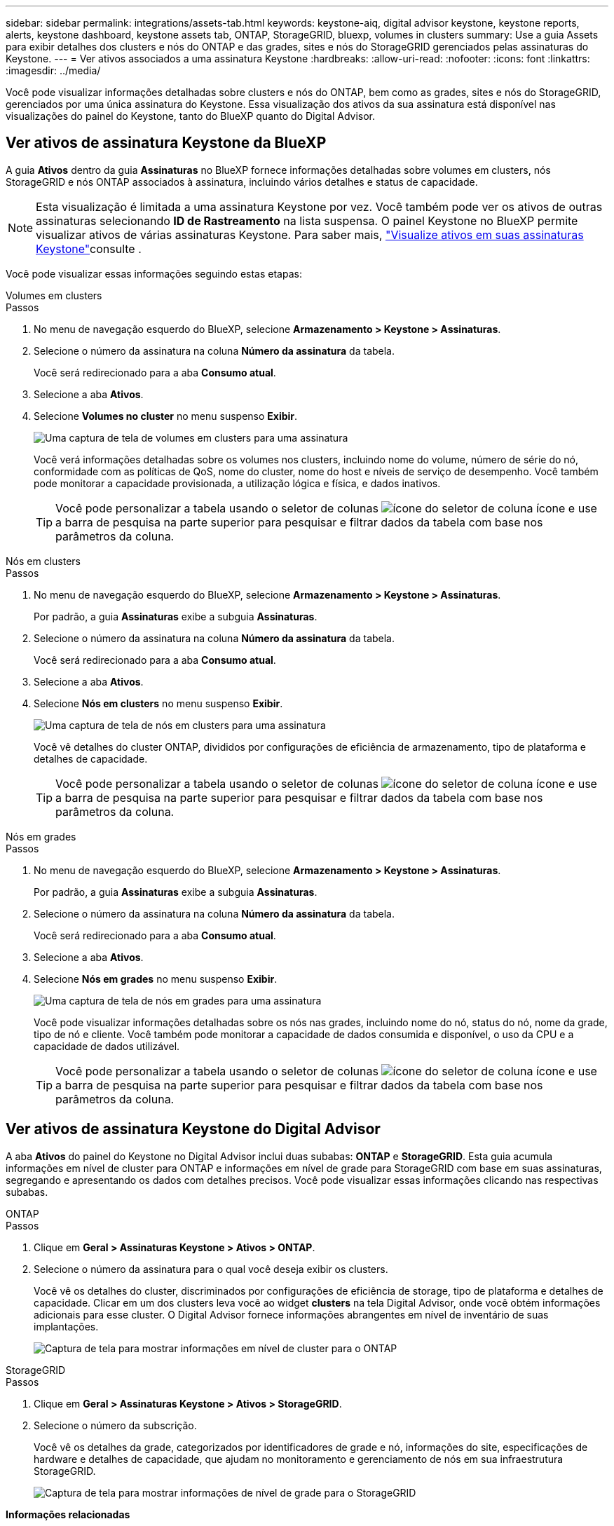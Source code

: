 ---
sidebar: sidebar 
permalink: integrations/assets-tab.html 
keywords: keystone-aiq, digital advisor keystone, keystone reports, alerts, keystone dashboard, keystone assets tab, ONTAP, StorageGRID, bluexp, volumes in clusters 
summary: Use a guia Assets para exibir detalhes dos clusters e nós do ONTAP e das grades, sites e nós do StorageGRID gerenciados pelas assinaturas do Keystone. 
---
= Ver ativos associados a uma assinatura Keystone
:hardbreaks:
:allow-uri-read: 
:nofooter: 
:icons: font
:linkattrs: 
:imagesdir: ../media/


[role="lead"]
Você pode visualizar informações detalhadas sobre clusters e nós do ONTAP, bem como as grades, sites e nós do StorageGRID, gerenciados por uma única assinatura do Keystone. Essa visualização dos ativos da sua assinatura está disponível nas visualizações do painel do Keystone, tanto do BlueXP quanto do Digital Advisor.



== Ver ativos de assinatura Keystone da BlueXP

A guia *Ativos* dentro da guia *Assinaturas* no BlueXP fornece informações detalhadas sobre volumes em clusters, nós StorageGRID e nós ONTAP associados à assinatura, incluindo vários detalhes e status de capacidade.


NOTE: Esta visualização é limitada a uma assinatura Keystone por vez. Você também pode ver os ativos de outras assinaturas selecionando *ID de Rastreamento* na lista suspensa. O painel Keystone no BlueXP permite visualizar ativos de várias assinaturas Keystone. Para saber mais, link:../integrations/assets.html["Visualize ativos em suas assinaturas Keystone"]consulte .

Você pode visualizar essas informações seguindo estas etapas:

[role="tabbed-block"]
====
.Volumes em clusters
--
.Passos
. No menu de navegação esquerdo do BlueXP, selecione *Armazenamento > Keystone > Assinaturas*.
. Selecione o número da assinatura na coluna *Número da assinatura* da tabela.
+
Você será redirecionado para a aba *Consumo atual*.

. Selecione a aba *Ativos*.
. Selecione *Volumes no cluster* no menu suspenso *Exibir*.
+
image:bxp-volumes-clusters-single-subscription.png["Uma captura de tela de volumes em clusters para uma assinatura"]

+
Você verá informações detalhadas sobre os volumes nos clusters, incluindo nome do volume, número de série do nó, conformidade com as políticas de QoS, nome do cluster, nome do host e níveis de serviço de desempenho. Você também pode monitorar a capacidade provisionada, a utilização lógica e física, e dados inativos.

+

TIP: Você pode personalizar a tabela usando o seletor de colunas image:column-selector.png["ícone do seletor de coluna"] ícone e use a barra de pesquisa na parte superior para pesquisar e filtrar dados da tabela com base nos parâmetros da coluna.



--
.Nós em clusters
--
.Passos
. No menu de navegação esquerdo do BlueXP, selecione *Armazenamento > Keystone > Assinaturas*.
+
Por padrão, a guia *Assinaturas* exibe a subguia *Assinaturas*.

. Selecione o número da assinatura na coluna *Número da assinatura* da tabela.
+
Você será redirecionado para a aba *Consumo atual*.

. Selecione a aba *Ativos*.
. Selecione *Nós em clusters* no menu suspenso *Exibir*.
+
image:bxp-nodes-cluster-single-subscription.png["Uma captura de tela de nós em clusters para uma assinatura"]

+
Você vê detalhes do cluster ONTAP, divididos por configurações de eficiência de armazenamento, tipo de plataforma e detalhes de capacidade.

+

TIP: Você pode personalizar a tabela usando o seletor de colunas image:column-selector.png["ícone do seletor de coluna"] ícone e use a barra de pesquisa na parte superior para pesquisar e filtrar dados da tabela com base nos parâmetros da coluna.



--
.Nós em grades
--
.Passos
. No menu de navegação esquerdo do BlueXP, selecione *Armazenamento > Keystone > Assinaturas*.
+
Por padrão, a guia *Assinaturas* exibe a subguia *Assinaturas*.

. Selecione o número da assinatura na coluna *Número da assinatura* da tabela.
+
Você será redirecionado para a aba *Consumo atual*.

. Selecione a aba *Ativos*.
. Selecione *Nós em grades* no menu suspenso *Exibir*.
+
image:bxp-nodes-grids-single-subscription.png["Uma captura de tela de nós em grades para uma assinatura"]

+
Você pode visualizar informações detalhadas sobre os nós nas grades, incluindo nome do nó, status do nó, nome da grade, tipo de nó e cliente. Você também pode monitorar a capacidade de dados consumida e disponível, o uso da CPU e a capacidade de dados utilizável.

+

TIP: Você pode personalizar a tabela usando o seletor de colunas image:column-selector.png["ícone do seletor de coluna"] ícone e use a barra de pesquisa na parte superior para pesquisar e filtrar dados da tabela com base nos parâmetros da coluna.



--
====


== Ver ativos de assinatura Keystone do Digital Advisor

A aba *Ativos* do painel do Keystone no Digital Advisor inclui duas subabas: *ONTAP* e *StorageGRID*. Esta guia acumula informações em nível de cluster para ONTAP e informações em nível de grade para StorageGRID com base em suas assinaturas, segregando e apresentando os dados com detalhes precisos. Você pode visualizar essas informações clicando nas respectivas subabas.

[role="tabbed-block"]
====
.ONTAP
--
.Passos
. Clique em *Geral > Assinaturas Keystone > Ativos > ONTAP*.
. Selecione o número da assinatura para o qual você deseja exibir os clusters.
+
Você vê os detalhes do cluster, discriminados por configurações de eficiência de storage, tipo de plataforma e detalhes de capacidade. Clicar em um dos clusters leva você ao widget *clusters* na tela Digital Advisor, onde você obtém informações adicionais para esse cluster. O Digital Advisor fornece informações abrangentes em nível de inventário de suas implantações.

+
image:assets-tab-3.png["Captura de tela para mostrar informações em nível de cluster para o ONTAP"]



--
.StorageGRID
--
.Passos
. Clique em *Geral > Assinaturas Keystone > Ativos > StorageGRID*.
. Selecione o número da subscrição.
+
Você vê os detalhes da grade, categorizados por identificadores de grade e nó, informações do site, especificações de hardware e detalhes de capacidade, que ajudam no monitoramento e gerenciamento de nós em sua infraestrutura StorageGRID.

+
image:assets-tab-storagegrid.png["Captura de tela para mostrar informações de nível de grade para o StorageGRID"]



--
====
*Informações relacionadas*

* link:../integrations/dashboard-overview.html["Entenda o painel do Keystone"]
* link:../integrations/subscriptions-tab.html["Ver detalhes da sua assinatura"]
* link:../integrations/current-usage-tab.html["Veja os detalhes do seu consumo atual"]
* link:../integrations/consumption-tab.html["Veja as tendências de consumo"]
* link:../integrations/subscription-timeline.html["Veja o cronograma da sua assinatura"]
* link:../integrations/assets.html["Visualize ativos em suas assinaturas Keystone"]
* link:../integrations/volumes-objects-tab.html["Ver detalhes de volumes e objetos"]

